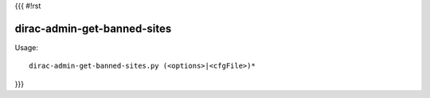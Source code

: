 {{{
#!rst

dirac-admin-get-banned-sites
@@@@@@@@@@@@@@@@@@@@@@@@@@@@@@@@@

Usage::

  dirac-admin-get-banned-sites.py (<options>|<cfgFile>)* 
}}}
